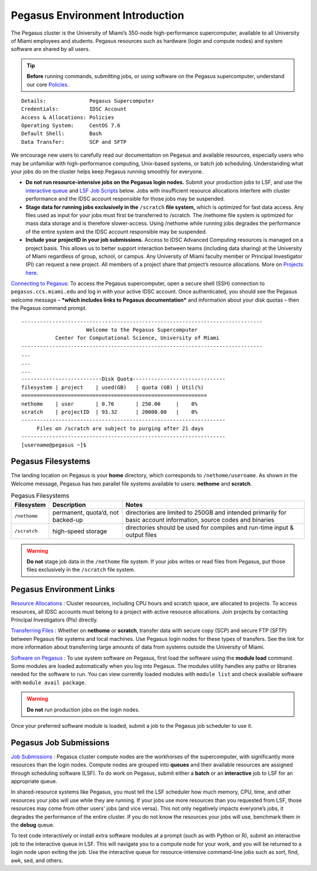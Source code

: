 .. _p-env-intro: 

Pegasus Environment Introduction
================================

The Pegasus cluster is the University of Miami’s 350-node
high-performance supercomputer, available to all University of Miami
employees and students. Pegasus resources such as hardware (login and
compute nodes) and system software are shared by all users.

.. tip:: **Before** running commands, submitting jobs, or using software on the Pegasus supercomputer, understand our core `Policies <https://acs-docs.readthedocs.io/policies/policies.html#policies>`__.

::

    Details:              Pegasus Supercomputer
    Credentials:          IDSC Account
    Access & Allocations: Policies 
    Operating System:     CentOS 7.6
    Default Shell:        Bash
    Data Transfer:        SCP and SFTP

We encourage new users to carefully read our documentation on Pegasus
and available resources, especially users who may be unfamiliar with
high-performance computing, Unix-based systems, or batch job scheduling.
Understanding what your jobs do on the cluster helps keep Pegasus
running smoothly for everyone.

-  **Do not run resource-intensive jobs on the Pegasus login nodes.**
   Submit your production jobs to LSF, and use the `interactive queue <https://acs-docs.readthedocs.io/pegasus/jobs/2-queues.html#p-queues>`__ and `LSF Job Scripts <https://acs-docs.readthedocs.io/pegasus/jobs/4-scripts.html#lsf-scripts>`__ below. Jobs with insufficient
   resource allocations interfere with cluster performance and the IDSC
   account responsible for those jobs may be suspended.
-  **Stage data for running jobs exclusively in the** ``/scratch`` **file
   system,** which is optimized for fast data access. Any files used as
   input for your jobs must first be transferred to /scratch. The
   /nethome file system is optimized for mass data storage and is
   therefore slower-access. Using /nethome while running jobs degrades
   the performance of the entire system and the IDSC account responsible
   may be suspended.
-  **Include your projectID in your job submissions.** Access to IDSC Advanced Computing resources is managed on a project basis. This allows us to better support interaction between teams (including data sharing) at the University of Miami regardless of group, school, or campus.  Any University of Miami faculty member or Principal Investigator (PI) can request a new project. All members of a project share that project’s resource allocations.  More on `Projects here <https://acs-docs.readthedocs.io/pegasus/env/3-projects.html#projects>`__.

`Connecting to Pegasus <https://acs-docs.readthedocs.io/services/1-access.html#ssh>`__: To access the Pegasus
supercomputer, open a secure shell (SSH) connection to
``pegasus.ccs.miami.edu`` and log in with your active IDSC account. Once
authenticated, you should see the Pegasus welcome message – ***which
includes links to Pegasus documentation*** and information about your
disk quotas – then the Pegasus command prompt.

::

    ------------------------------------------------------------------------------
                         Welcome to the Pegasus Supercomputer
               Center for Computational Science, University of Miami 
    ------------------------------------------------------------------------------
    ...
    ...
    ...
    --------------------------Disk Quota------------------------------
    filesystem | project    | used(GB)   | quota (GB) | Util(%)   
    ============================================================
    nethome    | user       | 0.76       | 250.00     |    0%
    scratch    | projectID  | 93.32      | 20000.00   |    0%
    ------------------------------------------------------------------
         Files on /scratch are subject to purging after 21 days       
    ------------------------------------------------------------------
    [username@pegasus ~]$

Pegasus Filesystems
-------------------

The landing location on Pegasus is your **home** directory, which
corresponds to ``/nethome/username``. As shown in the Welcome message,
Pegasus has two parallel file systems available to users: **nethome**
and **scratch**.

.. list-table:: Pegasus Filesystems 
   :header-rows: 1
   
   * - Filesystem
     - Description 
     - Notes 
   * - ``/nethome`` 
     - permanent, quota’d, not backed-up
     - directories are limited to 250GB and intended primarily for basic account information, source codes and binaries 
   * - ``/scratch``
     - high-speed storage 
     - directories should be used for compiles and run-time input & output files 


.. warning:: **Do not** stage job data in the ``/nethome`` file system. If your jobs writes or read files from Pegasus, put those files exclusively in the ``/scratch`` file system.



Pegasus Environment Links
-------------------------

`Resource Allocations <https://acs-docs.readthedocs.io/pegasus/env/3-projects.html#projects>`__ : Cluster resources,
including CPU hours and scratch space, are allocated to projects. To
access resources, all IDSC accounts must belong to a project with active
resource allocations. Join projects by contacting Principal
Investigators (PIs) directly.

`Transferring Files <https://acs-docs.readthedocs.io/services/2-transfer.html>`__ : Whether on **nethome** or
**scratch**, transfer data with secure copy (SCP) and secure FTP (SFTP)
between Pegasus file systems and local machines. Use Pegasus login nodes
for these types of transfers. See the link for more information about
transferring large amounts of data from systems outside the University
of Miami.

`Software on Pegasus <https://acs-docs.readthedocs.io/pegasus/soft/1-modules.html#p-soft>`__ : To use system
software on Pegasus, first load the software using the **module load**
command. Some modules are loaded automatically when you log into
Pegasus. The modules utility handles any paths or libraries needed for
the software to run. You can view currently loaded modules with ``module
list`` and check available software with ``module avail package``.

.. warning :: **Do not** run production jobs on the login nodes. 

Once your preferred software module is loaded, submit a job to the Pegasus job scheduler to use it.

Pegasus Job Submissions
-----------------------

`Job Submissions <https://acs-docs.readthedocs.io/pegasus/jobs/1-lsf.html#p-jobs>`__ : Pegasus cluster compute
nodes are the workhorses of the supercomputer, with significantly more
resources than the login nodes. Compute nodes are grouped into
**queues** and their available resources are assigned through scheduling
software (LSF). To do work on Pegasus, submit either a **batch** or an
**interactive** job to LSF for an appropriate queue.

In shared-resource systems like Pegasus, you must tell the LSF scheduler
how much memory, CPU, time, and other resources your jobs will use while
they are running. If your jobs use more resources than you requested
from LSF, those resources may come from other users' jobs (and vice
versa). This not only negatively impacts everyone’s jobs, it degrades
the performance of the entire cluster. If you do not know the resources
your jobs will use, benchmark them in the **debug** queue.

To test code interactively or install extra software modules at a prompt
(such as with Python or R), submit an interactive job to the interactive
queue in LSF. This will navigate you to a compute node for your work,
and you will be returned to a login node upon exiting the job. Use the
interactive queue for resource-intensive command-line jobs such as sort,
find, awk, sed, and others.
